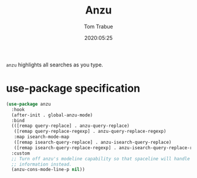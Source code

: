 #+title:  Anzu
#+author: Tom Trabue
#+email:  tom.trabue@gmail.com
#+date:   2020:05:25
#+STARTUP: fold

=anzu= highlights all searches as you type.

* use-package specification

#+begin_src emacs-lisp
  (use-package anzu
    :hook
    (after-init . global-anzu-mode)
    :bind
    (([remap query-replace] . anzu-query-replace)
     ([remap query-replace-regexp] . anzu-query-replace-regexp)
     :map isearch-mode-map
     ([remap isearch-query-replace] . anzu-isearch-query-replace)
     ([remap isearch-query-replace-regexp] . anzu-isearch-query-replace-regexp))
    :custom
    ;; Turn off anzu's modeline capability so that spaceline will handle anzu
    ;; information instead.
    (anzu-cons-mode-line-p nil))
#+end_src
